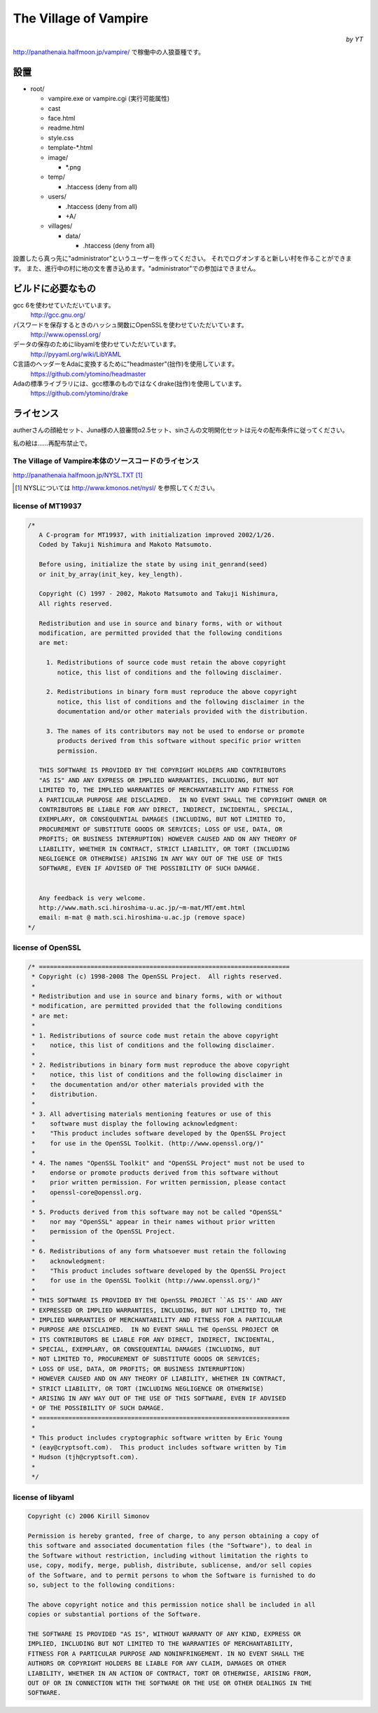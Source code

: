 ======================
The Village of Vampire
======================

.. class:: align-right

*by YT*

http://panathenaia.halfmoon.jp/vampire/ で稼働中の人狼亜種です。

設置
====

- root/
  
  - vampire.exe or vampire.cgi (実行可能属性)
  - cast
  - face.html
  - readme.html
  - style.css
  - template-\*.html
  - image/
    
    - \*.png
    
  - temp/
    
    - .htaccess (deny from all)
    
  - users/
    
    - .htaccess (deny from all)
    - +A/
    
  - villages/
    
    - data/
      
      - .htaccess (deny from all)

設置したら真っ先に"administrator"というユーザーを作ってください。
それでログオンすると新しい村を作ることができます。
また、進行中の村に地の文を書き込めます。"administrator"での参加はできません。

ビルドに必要なもの
==================

gcc 6を使わせていただいています。
 http://gcc.gnu.org/

パスワードを保存するときのハッシュ関数にOpenSSLを使わせていただいています。
 http://www.openssl.org/

データの保存のためにlibyamlを使わせていただいています。
 http://pyyaml.org/wiki/LibYAML

C言語のヘッダーをAdaに変換するために"headmaster"(拙作)を使用しています。
 https://github.com/ytomino/headmaster

Adaの標準ライブラリには、gcc標準のものではなくdrake(拙作)を使用しています。
 https://github.com/ytomino/drake

ライセンス
==========

autherさんの顔絵セット、Juna様の人狼審問α2.5セット、sinさんの文明開化セットは\
元々の配布条件に従ってください。

私の絵は……再配布禁止で。

The Village of Vampire本体のソースコードのライセンス
----------------------------------------------------

http://panathenaia.halfmoon.jp/NYSL.TXT [#]_

.. [#] NYSLについては http://www.kmonos.net/nysl/ を参照してください。

license of MT19937
------------------

.. code-block ::

 /*
    A C-program for MT19937, with initialization improved 2002/1/26.
    Coded by Takuji Nishimura and Makoto Matsumoto.
 
    Before using, initialize the state by using init_genrand(seed)  
    or init_by_array(init_key, key_length).
 
    Copyright (C) 1997 - 2002, Makoto Matsumoto and Takuji Nishimura,
    All rights reserved.                          
 
    Redistribution and use in source and binary forms, with or without
    modification, are permitted provided that the following conditions
    are met:
 
      1. Redistributions of source code must retain the above copyright
         notice, this list of conditions and the following disclaimer.
 
      2. Redistributions in binary form must reproduce the above copyright
         notice, this list of conditions and the following disclaimer in the
         documentation and/or other materials provided with the distribution.
 
      3. The names of its contributors may not be used to endorse or promote 
         products derived from this software without specific prior written 
         permission.
 
    THIS SOFTWARE IS PROVIDED BY THE COPYRIGHT HOLDERS AND CONTRIBUTORS
    "AS IS" AND ANY EXPRESS OR IMPLIED WARRANTIES, INCLUDING, BUT NOT
    LIMITED TO, THE IMPLIED WARRANTIES OF MERCHANTABILITY AND FITNESS FOR
    A PARTICULAR PURPOSE ARE DISCLAIMED.  IN NO EVENT SHALL THE COPYRIGHT OWNER OR
    CONTRIBUTORS BE LIABLE FOR ANY DIRECT, INDIRECT, INCIDENTAL, SPECIAL,
    EXEMPLARY, OR CONSEQUENTIAL DAMAGES (INCLUDING, BUT NOT LIMITED TO,
    PROCUREMENT OF SUBSTITUTE GOODS OR SERVICES; LOSS OF USE, DATA, OR
    PROFITS; OR BUSINESS INTERRUPTION) HOWEVER CAUSED AND ON ANY THEORY OF
    LIABILITY, WHETHER IN CONTRACT, STRICT LIABILITY, OR TORT (INCLUDING
    NEGLIGENCE OR OTHERWISE) ARISING IN ANY WAY OUT OF THE USE OF THIS
    SOFTWARE, EVEN IF ADVISED OF THE POSSIBILITY OF SUCH DAMAGE.
 
 
    Any feedback is very welcome.
    http://www.math.sci.hiroshima-u.ac.jp/~m-mat/MT/emt.html
    email: m-mat @ math.sci.hiroshima-u.ac.jp (remove space)
 */

license of OpenSSL
------------------

.. code-block ::

 /* ====================================================================
  * Copyright (c) 1998-2008 The OpenSSL Project.  All rights reserved.
  *
  * Redistribution and use in source and binary forms, with or without
  * modification, are permitted provided that the following conditions
  * are met:
  *
  * 1. Redistributions of source code must retain the above copyright
  *    notice, this list of conditions and the following disclaimer.
  *
  * 2. Redistributions in binary form must reproduce the above copyright
  *    notice, this list of conditions and the following disclaimer in
  *    the documentation and/or other materials provided with the
  *    distribution.
  *
  * 3. All advertising materials mentioning features or use of this
  *    software must display the following acknowledgment:
  *    "This product includes software developed by the OpenSSL Project
  *    for use in the OpenSSL Toolkit. (http://www.openssl.org/)"
  *
  * 4. The names "OpenSSL Toolkit" and "OpenSSL Project" must not be used to
  *    endorse or promote products derived from this software without
  *    prior written permission. For written permission, please contact
  *    openssl-core@openssl.org.
  *
  * 5. Products derived from this software may not be called "OpenSSL"
  *    nor may "OpenSSL" appear in their names without prior written
  *    permission of the OpenSSL Project.
  *
  * 6. Redistributions of any form whatsoever must retain the following
  *    acknowledgment:
  *    "This product includes software developed by the OpenSSL Project
  *    for use in the OpenSSL Toolkit (http://www.openssl.org/)"
  *
  * THIS SOFTWARE IS PROVIDED BY THE OpenSSL PROJECT ``AS IS'' AND ANY
  * EXPRESSED OR IMPLIED WARRANTIES, INCLUDING, BUT NOT LIMITED TO, THE
  * IMPLIED WARRANTIES OF MERCHANTABILITY AND FITNESS FOR A PARTICULAR
  * PURPOSE ARE DISCLAIMED.  IN NO EVENT SHALL THE OpenSSL PROJECT OR
  * ITS CONTRIBUTORS BE LIABLE FOR ANY DIRECT, INDIRECT, INCIDENTAL,
  * SPECIAL, EXEMPLARY, OR CONSEQUENTIAL DAMAGES (INCLUDING, BUT
  * NOT LIMITED TO, PROCUREMENT OF SUBSTITUTE GOODS OR SERVICES;
  * LOSS OF USE, DATA, OR PROFITS; OR BUSINESS INTERRUPTION)
  * HOWEVER CAUSED AND ON ANY THEORY OF LIABILITY, WHETHER IN CONTRACT,
  * STRICT LIABILITY, OR TORT (INCLUDING NEGLIGENCE OR OTHERWISE)
  * ARISING IN ANY WAY OUT OF THE USE OF THIS SOFTWARE, EVEN IF ADVISED
  * OF THE POSSIBILITY OF SUCH DAMAGE.
  * ====================================================================
  *
  * This product includes cryptographic software written by Eric Young
  * (eay@cryptsoft.com).  This product includes software written by Tim
  * Hudson (tjh@cryptsoft.com).
  *
  */

license of libyaml
------------------

.. code-block ::

 Copyright (c) 2006 Kirill Simonov
 
 Permission is hereby granted, free of charge, to any person obtaining a copy of
 this software and associated documentation files (the "Software"), to deal in
 the Software without restriction, including without limitation the rights to
 use, copy, modify, merge, publish, distribute, sublicense, and/or sell copies
 of the Software, and to permit persons to whom the Software is furnished to do
 so, subject to the following conditions:
 
 The above copyright notice and this permission notice shall be included in all
 copies or substantial portions of the Software.
 
 THE SOFTWARE IS PROVIDED "AS IS", WITHOUT WARRANTY OF ANY KIND, EXPRESS OR
 IMPLIED, INCLUDING BUT NOT LIMITED TO THE WARRANTIES OF MERCHANTABILITY,
 FITNESS FOR A PARTICULAR PURPOSE AND NONINFRINGEMENT. IN NO EVENT SHALL THE
 AUTHORS OR COPYRIGHT HOLDERS BE LIABLE FOR ANY CLAIM, DAMAGES OR OTHER
 LIABILITY, WHETHER IN AN ACTION OF CONTRACT, TORT OR OTHERWISE, ARISING FROM,
 OUT OF OR IN CONNECTION WITH THE SOFTWARE OR THE USE OR OTHER DEALINGS IN THE
 SOFTWARE.
